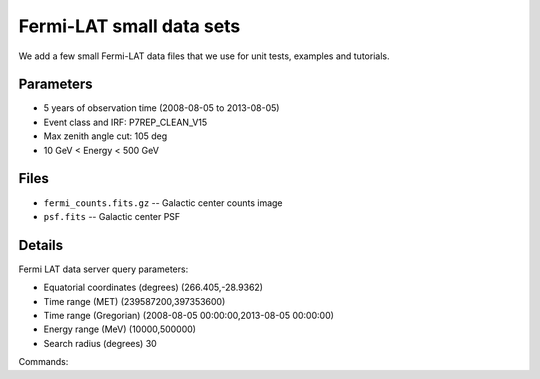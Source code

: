 Fermi-LAT small data sets
=========================

We add a few small Fermi-LAT data files that we use for unit tests, examples and tutorials.

Parameters
----------

* 5 years of observation time (2008-08-05 to 2013-08-05)
* Event class and IRF: P7REP_CLEAN_V15
* Max zenith angle cut: 105 deg
* 10 GeV < Energy < 500 GeV

Files
-----

* ``fermi_counts.fits.gz`` -- Galactic center counts image
* ``psf.fits`` -- Galactic center PSF 

Details
-------

Fermi LAT data server query parameters:

* Equatorial coordinates (degrees) (266.405,-28.9362)
* Time range (MET)  (239587200,397353600)
* Time range (Gregorian)  (2008-08-05 00:00:00,2013-08-05 00:00:00)
* Energy range (MeV)   (10000,500000)
* Search radius (degrees) 30

Commands:
